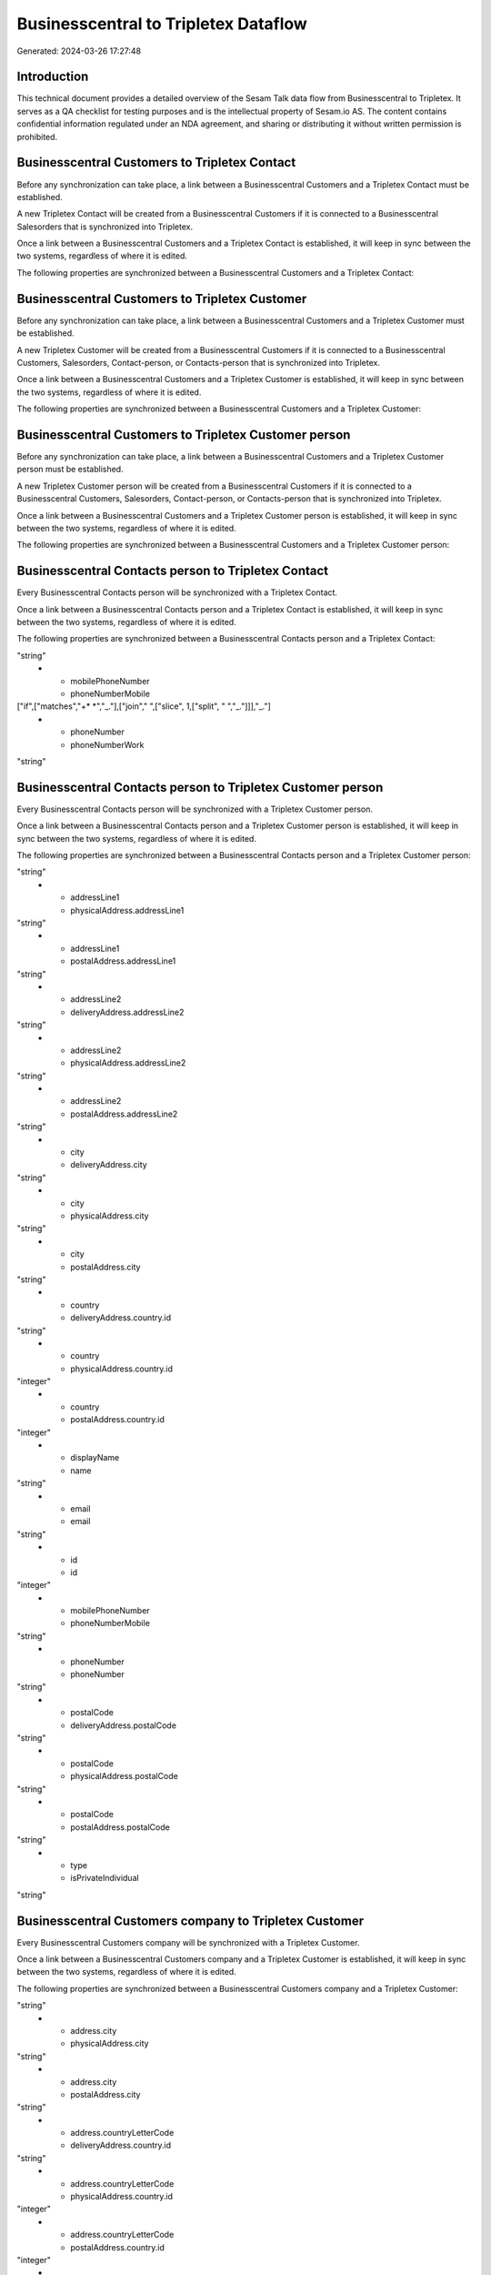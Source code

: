=====================================
Businesscentral to Tripletex Dataflow
=====================================

Generated: 2024-03-26 17:27:48

Introduction
------------

This technical document provides a detailed overview of the Sesam Talk data flow from Businesscentral to Tripletex. It serves as a QA checklist for testing purposes and is the intellectual property of Sesam.io AS. The content contains confidential information regulated under an NDA agreement, and sharing or distributing it without written permission is prohibited.

Businesscentral Customers to Tripletex Contact
----------------------------------------------
Before any synchronization can take place, a link between a Businesscentral Customers and a Tripletex Contact must be established.

A new Tripletex Contact will be created from a Businesscentral Customers if it is connected to a Businesscentral Salesorders that is synchronized into Tripletex.

Once a link between a Businesscentral Customers and a Tripletex Contact is established, it will keep in sync between the two systems, regardless of where it is edited.

The following properties are synchronized between a Businesscentral Customers and a Tripletex Contact:

.. list-table::
   :header-rows: 1

   * - Businesscentral Customers Property
     - Tripletex Contact Property
     - Tripletex Data Type


Businesscentral Customers to Tripletex Customer
-----------------------------------------------
Before any synchronization can take place, a link between a Businesscentral Customers and a Tripletex Customer must be established.

A new Tripletex Customer will be created from a Businesscentral Customers if it is connected to a Businesscentral Customers, Salesorders, Contact-person, or Contacts-person that is synchronized into Tripletex.

Once a link between a Businesscentral Customers and a Tripletex Customer is established, it will keep in sync between the two systems, regardless of where it is edited.

The following properties are synchronized between a Businesscentral Customers and a Tripletex Customer:

.. list-table::
   :header-rows: 1

   * - Businesscentral Customers Property
     - Tripletex Customer Property
     - Tripletex Data Type


Businesscentral Customers to Tripletex Customer person
------------------------------------------------------
Before any synchronization can take place, a link between a Businesscentral Customers and a Tripletex Customer person must be established.

A new Tripletex Customer person will be created from a Businesscentral Customers if it is connected to a Businesscentral Customers, Salesorders, Contact-person, or Contacts-person that is synchronized into Tripletex.

Once a link between a Businesscentral Customers and a Tripletex Customer person is established, it will keep in sync between the two systems, regardless of where it is edited.

The following properties are synchronized between a Businesscentral Customers and a Tripletex Customer person:

.. list-table::
   :header-rows: 1

   * - Businesscentral Customers Property
     - Tripletex Customer person Property
     - Tripletex Data Type


Businesscentral Contacts person to Tripletex Contact
----------------------------------------------------
Every Businesscentral Contacts person will be synchronized with a Tripletex Contact.

Once a link between a Businesscentral Contacts person and a Tripletex Contact is established, it will keep in sync between the two systems, regardless of where it is edited.

The following properties are synchronized between a Businesscentral Contacts person and a Tripletex Contact:

.. list-table::
   :header-rows: 1

   * - Businesscentral Contacts person Property
     - Tripletex Contact Property
     - Tripletex Data Type
   * - email
     - email
"string"
   * - mobilePhoneNumber
     - phoneNumberMobile
["if",["matches","+* *","_."],["join"," ",["slice", 1,["split", " ","_."]]],"_."]
   * - phoneNumber
     - phoneNumberWork
"string"


Businesscentral Contacts person to Tripletex Customer person
------------------------------------------------------------
Every Businesscentral Contacts person will be synchronized with a Tripletex Customer person.

Once a link between a Businesscentral Contacts person and a Tripletex Customer person is established, it will keep in sync between the two systems, regardless of where it is edited.

The following properties are synchronized between a Businesscentral Contacts person and a Tripletex Customer person:

.. list-table::
   :header-rows: 1

   * - Businesscentral Contacts person Property
     - Tripletex Customer person Property
     - Tripletex Data Type
   * - addressLine1
     - deliveryAddress.addressLine1
"string"
   * - addressLine1
     - physicalAddress.addressLine1
"string"
   * - addressLine1
     - postalAddress.addressLine1
"string"
   * - addressLine2
     - deliveryAddress.addressLine2
"string"
   * - addressLine2
     - physicalAddress.addressLine2
"string"
   * - addressLine2
     - postalAddress.addressLine2
"string"
   * - city
     - deliveryAddress.city
"string"
   * - city
     - physicalAddress.city
"string"
   * - city
     - postalAddress.city
"string"
   * - country
     - deliveryAddress.country.id
"string"
   * - country
     - physicalAddress.country.id
"integer"
   * - country
     - postalAddress.country.id
"integer"
   * - displayName
     - name
"string"
   * - email
     - email
"string"
   * - id
     - id
"integer"
   * - mobilePhoneNumber
     - phoneNumberMobile
"string"
   * - phoneNumber
     - phoneNumber
"string"
   * - postalCode
     - deliveryAddress.postalCode
"string"
   * - postalCode
     - physicalAddress.postalCode
"string"
   * - postalCode
     - postalAddress.postalCode
"string"
   * - type
     - isPrivateIndividual
"string"


Businesscentral Customers company to Tripletex Customer
-------------------------------------------------------
Every Businesscentral Customers company will be synchronized with a Tripletex Customer.

Once a link between a Businesscentral Customers company and a Tripletex Customer is established, it will keep in sync between the two systems, regardless of where it is edited.

The following properties are synchronized between a Businesscentral Customers company and a Tripletex Customer:

.. list-table::
   :header-rows: 1

   * - Businesscentral Customers company Property
     - Tripletex Customer Property
     - Tripletex Data Type
   * - address.city
     - deliveryAddress.city
"string"
   * - address.city
     - physicalAddress.city
"string"
   * - address.city
     - postalAddress.city
"string"
   * - address.countryLetterCode
     - deliveryAddress.country.id
"string"
   * - address.countryLetterCode
     - physicalAddress.country.id
"integer"
   * - address.countryLetterCode
     - postalAddress.country.id
"integer"
   * - address.postalCode
     - deliveryAddress.postalCode
"string"
   * - address.postalCode
     - physicalAddress.postalCode
"string"
   * - address.postalCode
     - postalAddress.postalCode
"string"
   * - addressLine1
     - deliveryAddress.addressLine1
"string"
   * - addressLine1
     - physicalAddress.addressLine1
"string"
   * - addressLine1
     - postalAddress.addressLine1
"string"
   * - addressLine2
     - deliveryAddress.addressLine2
"string"
   * - addressLine2
     - physicalAddress.addressLine2
"string"
   * - addressLine2
     - postalAddress.addressLine2
"string"
   * - city
     - deliveryAddress.city
"string"
   * - city
     - physicalAddress.city
"string"
   * - city
     - postalAddress.city
"string"
   * - country
     - deliveryAddress.country.id
"string"
   * - country
     - invoiceSendMethod
"string"
   * - country
     - physicalAddress.country.id
"integer"
   * - country
     - postalAddress.country.id
"integer"
   * - displayName
     - name
"string"
   * - id
     - id
"integer"
   * - phoneNumber
     - phoneNumber
"string"
   * - postalCode
     - deliveryAddress.postalCode
"string"
   * - postalCode
     - physicalAddress.postalCode
"string"
   * - postalCode
     - postalAddress.postalCode
"string"
   * - type
     - isPrivateIndividual
"string"
   * - website
     - website
"string"


Businesscentral Customers person to Tripletex Customer person
-------------------------------------------------------------
Every Businesscentral Customers person will be synchronized with a Tripletex Customer person.

Once a link between a Businesscentral Customers person and a Tripletex Customer person is established, it will keep in sync between the two systems, regardless of where it is edited.

The following properties are synchronized between a Businesscentral Customers person and a Tripletex Customer person:

.. list-table::
   :header-rows: 1

   * - Businesscentral Customers person Property
     - Tripletex Customer person Property
     - Tripletex Data Type
   * - addressLine1
     - deliveryAddress.addressLine1
"string"
   * - addressLine1
     - physicalAddress.addressLine1
"string"
   * - addressLine1
     - postalAddress.addressLine1
"string"
   * - addressLine2
     - deliveryAddress.addressLine2
"string"
   * - addressLine2
     - physicalAddress.addressLine2
"string"
   * - addressLine2
     - postalAddress.addressLine2
"string"
   * - city
     - deliveryAddress.city
"string"
   * - city
     - physicalAddress.city
"string"
   * - city
     - postalAddress.city
"string"
   * - country
     - deliveryAddress.country.id
"string"
   * - country
     - physicalAddress.country.id
"integer"
   * - country
     - postalAddress.country.id
"integer"
   * - displayName
     - name
"string"
   * - email
     - email
"string"
   * - id
     - id
"integer"
   * - phoneNumber
     - phoneNumber
"string"
   * - postalCode
     - deliveryAddress.postalCode
"string"
   * - postalCode
     - physicalAddress.postalCode
"string"
   * - postalCode
     - postalAddress.postalCode
"string"
   * - type
     - isPrivateIndividual
"string"


Businesscentral Employees to Tripletex Employee
-----------------------------------------------
Every Businesscentral Employees will be synchronized with a Tripletex Employee.

Once a link between a Businesscentral Employees and a Tripletex Employee is established, it will keep in sync between the two systems, regardless of where it is edited.

The following properties are synchronized between a Businesscentral Employees and a Tripletex Employee:

.. list-table::
   :header-rows: 1

   * - Businesscentral Employees Property
     - Tripletex Employee Property
     - Tripletex Data Type
   * - birthDate
     - dateOfBirth
["datetime-format","%Y-%m-%d","_."]
   * - displayName
     - firstName
"string"
   * - displayName
     - lastName
"string"
   * - email
     - email
"string"
   * - givenName
     - firstName
"string"
   * - givenName
     - lastName
"string"
   * - mobilePhone
     - phoneNumberMobile
"string"
   * - phoneNumber
     - phoneNumberWork
"string"
   * - surname
     - firstName
"string"
   * - surname
     - lastName
"string"


Businesscentral Items to Tripletex Product
------------------------------------------
Every Businesscentral Items will be synchronized with a Tripletex Product.

If a matching Tripletex Product already exists, the Businesscentral Items will be merged with the existing one.
If no matching Tripletex Product is found, a new Tripletex Product will be created.

A Businesscentral Items will merge with a Tripletex Product if one of the following property combinations match:

.. list-table::
   :header-rows: 1

   * - Businesscentral Items Property
     - Tripletex Product Property
   * - gtin
     - ean

Once a link between a Businesscentral Items and a Tripletex Product is established, it will keep in sync between the two systems, regardless of where it is edited.

The following properties are synchronized between a Businesscentral Items and a Tripletex Product:

.. list-table::
   :header-rows: 1

   * - Businesscentral Items Property
     - Tripletex Product Property
     - Tripletex Data Type
   * - displayName
     - name
"string"
   * - displayName.string
     - name
"string"
   * - displayName2
     - name
"string"
   * - gtin
     - ean
"string"
   * - inventory
     - stockOfGoods
"integer"
   * - taxGroupCode
     - vatType.id
"integer"
   * - unitCost
     - costExcludingVatCurrency
"float"
   * - unitPrice
     - priceExcludingVatCurrency
"float"


Businesscentral Salesorderlines to Tripletex Orderline
------------------------------------------------------
Every Businesscentral Salesorderlines will be synchronized with a Tripletex Orderline.

Once a link between a Businesscentral Salesorderlines and a Tripletex Orderline is established, it will keep in sync between the two systems, regardless of where it is edited.

The following properties are synchronized between a Businesscentral Salesorderlines and a Tripletex Orderline:

.. list-table::
   :header-rows: 1

   * - Businesscentral Salesorderlines Property
     - Tripletex Orderline Property
     - Tripletex Data Type
   * - amountExcludingTax
     - unitPriceExcludingVatCurrency
"float"
   * - description
     - count
["integer", ["decimal", "_."]]
   * - description
     - description
"string"
   * - description
     - discount
"float"
   * - description
     - unitCostCurrency
"float"
   * - description
     - unitPriceExcludingVatCurrency
"float"
   * - description
     - vatType.id
"integer"
   * - discountPercent
     - count
["integer", ["decimal", "_."]]
   * - discountPercent
     - description
"string"
   * - discountPercent
     - discount
"float"
   * - discountPercent
     - unitCostCurrency
"float"
   * - discountPercent
     - unitPriceExcludingVatCurrency
"float"
   * - discountPercent
     - vatType.id
"integer"
   * - documentId
     - order.id
"integer"
   * - invoiceQuantity
     - count
"float"
   * - itemId
     - product.id
"integer"
   * - quantity
     - count
["integer", ["decimal", "_."]]
   * - quantity
     - description
"string"
   * - quantity
     - discount
"float"
   * - quantity
     - unitCostCurrency
"float"
   * - quantity
     - unitPriceExcludingVatCurrency
"float"
   * - quantity
     - vatType.id
"integer"
   * - taxPercent
     - count
["integer", ["decimal", "_."]]
   * - taxPercent
     - description
"string"
   * - taxPercent
     - discount
"float"
   * - taxPercent
     - unitCostCurrency
"float"
   * - taxPercent
     - unitPriceExcludingVatCurrency
"float"
   * - taxPercent
     - vatType.id
"integer"
   * - unitPrice
     - count
["integer", ["decimal", "_."]]
   * - unitPrice
     - description
"string"
   * - unitPrice
     - discount
"float"
   * - unitPrice
     - unitCostCurrency
"float"
   * - unitPrice
     - unitPriceExcludingVatCurrency
"float"
   * - unitPrice
     - vatType.id
"integer"


Businesscentral Salesorders to Tripletex Order
----------------------------------------------
Every Businesscentral Salesorders will be synchronized with a Tripletex Order.

Once a link between a Businesscentral Salesorders and a Tripletex Order is established, it will keep in sync between the two systems, regardless of where it is edited.

The following properties are synchronized between a Businesscentral Salesorders and a Tripletex Order:

.. list-table::
   :header-rows: 1

   * - Businesscentral Salesorders Property
     - Tripletex Order Property
     - Tripletex Data Type
   * - currencyId
     - currency.id
"integer"
   * - customerId
     - contact.id
"integer"
   * - customerId
     - customer.id
"integer"
   * - orderDate
     - orderDate
["datetime-format","%Y-%m-%d","_."]
   * - requestedDeliveryDate
     - deliveryDate
["datetime-format","%Y-%m-%d","_."]
   * - salesperson
     - ourContactEmployee.id
"integer"

